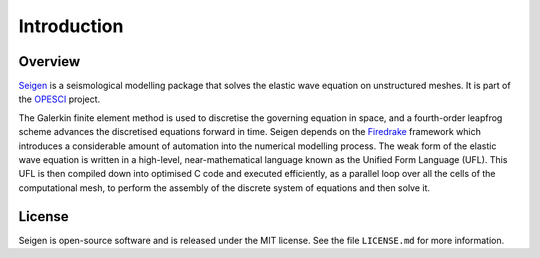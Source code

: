 Introduction
============

Overview
--------

`Seigen <https://github.com/opesci/seigen>`_ is a seismological modelling package that solves the elastic wave equation on unstructured meshes. It is part of the `OPESCI <http://www.opesci.org/>`_ project.

The Galerkin finite element method is used to discretise the governing equation in space, and a fourth-order leapfrog scheme advances the discretised equations forward in time. Seigen depends on the `Firedrake <http://firedrakeproject.org>`_ framework which introduces a considerable amount of automation into the numerical modelling process. The weak form of the elastic wave equation is written in a high-level, near-mathematical language known as the Unified Form Language (UFL). This UFL is then compiled down into optimised C code and executed efficiently, as a parallel loop over all the cells of the computational mesh, to perform the assembly of the discrete system of equations and then solve it.

License
-------

Seigen is open-source software and is released under the MIT license. See the file ``LICENSE.md`` for more information.
